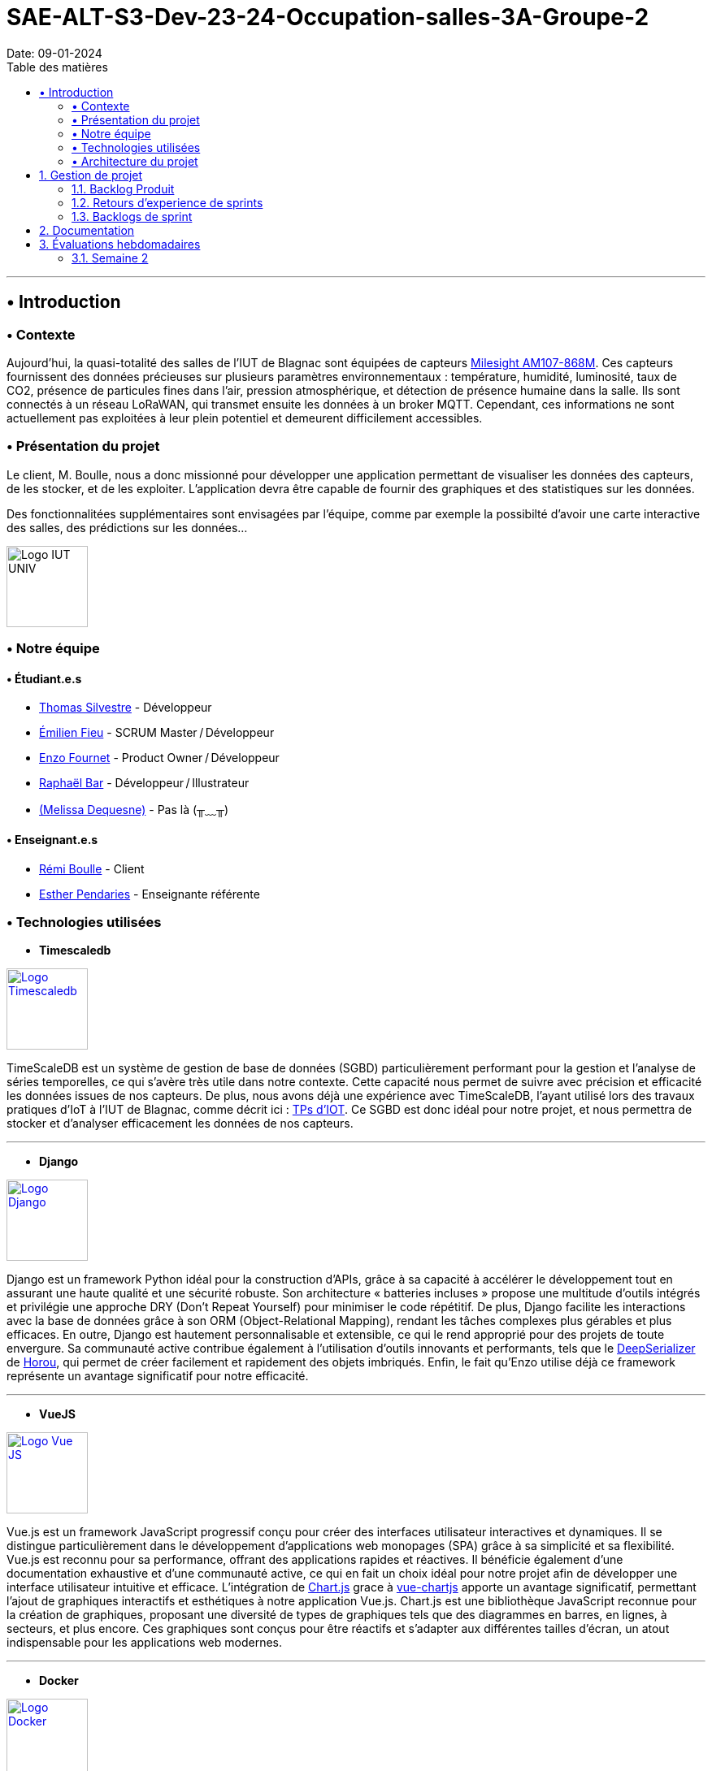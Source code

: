 = SAE-ALT-S3-Dev-23-24-Occupation-salles-3A-Groupe-2
Date: 09-01-2024
:doctype: book
:toc: left
:toc-title: Table des matières


---

== • Introduction

=== • Contexte

Aujourd'hui, la quasi-totalité des salles de l'IUT de Blagnac sont équipées de capteurs link:https://www.landatel.com/en_US/shop/product/mls-am107-868m-milesight-am107-868m-multiple-indoor-environment-sensor-7-sensors-in-one-lorawan-868-mhz-14500[Milesight AM107-868M]. Ces capteurs fournissent des données précieuses sur plusieurs paramètres environnementaux : température, humidité, luminosité, taux de CO2, présence de particules fines dans l'air, pression atmosphérique, et détection de présence humaine dans la salle. Ils sont connectés à un réseau LoRaWAN, qui transmet ensuite les données à un broker MQTT. Cependant, ces informations ne sont actuellement pas exploitées à leur plein potentiel et demeurent difficilement accessibles.

=== • Présentation du projet

Le client, M. Boulle, nous a donc missionné pour développer une application permettant de visualiser les données des capteurs, de les stocker, et de les exploiter. L'application devra être capable de fournir des graphiques et des statistiques sur les données.

Des fonctionnalitées supplémentaires sont envisagées par l'équipe, comme par exemple la possibilté d'avoir une carte interactive des salles, des prédictions sur les données...

image::https://cdn.discordapp.com/attachments/579303130886569984/1065183148473843742/1519871482152.png["Logo IUT UNIV", 100, 100]

=== • Notre équipe

==== • Étudiant.e.s

- link:https://github.com/P4C-M4N[Thomas Silvestre] - Développeur

- link:https://github.com/Tructruc[Émilien Fieu] - SCRUM Master / Développeur

- link:https://github.com/enzofrnt[Enzo Fournet] - Product Owner / Développeur

- link:https://github.com/Baraphe[Raphaël Bar] - Développeur / Illustrateur

- link:https://perdu.com[(Melissa Dequesne)] - Pas là (╥﹏╥)


==== • Enseignant.e.s

- link:https://github.com/rboulle[Rémi Boulle] - Client
- link:https://github.com/ependaries[Esther Pendaries] - Enseignante référente

=== • Technologies utilisées

- **Timescaledb**

image::https://assets.zabbix.com/img/brands/timescaledb.jpg["Logo Timescaledb", link="https://www.timescale.com/", width=100, height=100]

TimeScaleDB est un système de gestion de base de données (SGBD) particulièrement performant pour la gestion et l'analyse de séries temporelles, ce qui s'avère très utile dans notre contexte. Cette capacité nous permet de suivre avec précision et efficacité les données issues de nos capteurs. De plus, nous avons déjà une expérience avec TimeScaleDB, l'ayant utilisé lors des travaux pratiques d'IoT à l'IUT de Blagnac, comme décrit ici : https://webetud.iut-blagnac.fr/course/view.php?id=880[TPs d’IOT].
Ce SGBD est donc idéal pour notre projet, et nous permettra de stocker et d'analyser efficacement les données de nos capteurs.

---

- **Django**

image::https://skillicons.dev/icons?i=django["Logo Django", link="https://www.djangoproject.com/", width=100, height=100]

Django est un framework Python idéal pour la construction d'APIs, grâce à sa capacité à accélérer le développement tout en assurant une haute qualité et une sécurité robuste. Son architecture « batteries incluses » propose une multitude d'outils intégrés et privilégie une approche DRY (Don't Repeat Yourself) pour minimiser le code répétitif. De plus, Django facilite les interactions avec la base de données grâce à son ORM (Object-Relational Mapping), rendant les tâches complexes plus gérables et plus efficaces. En outre, Django est hautement personnalisable et extensible, ce qui le rend approprié pour des projets de toute envergure. Sa communauté active contribue également à l'utilisation d'outils innovants et performants, tels que le https://github.com/Horou/DeepSerializer[DeepSerializer] de https://github.com/Horou[Horou], qui permet de créer facilement et rapidement des objets imbriqués. Enfin, le fait qu'Enzo utilise déjà ce framework représente un avantage significatif pour notre efficacité.

---

- **VueJS**

image::https://skillicons.dev/icons?i=vue["Logo Vue JS", link="https://vuejs.org/", width=100, height=100]

Vue.js est un framework JavaScript progressif conçu pour créer des interfaces utilisateur interactives et dynamiques. Il se distingue particulièrement dans le développement d'applications web monopages (SPA) grâce à sa simplicité et sa flexibilité. Vue.js est reconnu pour sa performance, offrant des applications rapides et réactives. Il bénéficie également d'une documentation exhaustive et d'une communauté active, ce qui en fait un choix idéal pour notre projet afin de développer une interface utilisateur intuitive et efficace.
L’intégration de https://www.chartjs.org/[Chart.js] grace à https://vue-chartjs.org/[vue-chartjs] apporte un avantage significatif, permettant l'ajout de graphiques interactifs et esthétiques à notre application Vue.js. Chart.js est une bibliothèque JavaScript reconnue pour la création de graphiques, proposant une diversité de types de graphiques tels que des diagrammes en barres, en lignes, à secteurs, et plus encore. Ces graphiques sont conçus pour être réactifs et s'adapter aux différentes tailles d'écran, un atout indispensable pour les applications web modernes.

---

- **Docker** 

image::https://skillicons.dev/icons?i=docker["Logo Docker", link="https://www.docker.com/", width=100, height=100]

Docker, utilisé conjointement avec Dockerfile et Docker Compose, est un outil essentiel pour le déploiement de conteneurs. Il facilite le déploiement d'applications dans des conteneurs, qui sont des environnements isolés et indépendants. Cette méthode permet de déployer des applications de manière simple, rapide et efficace, tout en assurant leur accessibilité. L'un des principaux atouts de Docker est sa capacité à déployer des applications sur divers systèmes d'exploitation, incluant Windows, Linux et MacOS. Cette polyvalence est particulièrement bénéfique pour notre projet, qui nécessite une compatibilité multiplateforme. De plus, Docker assure un déploiement sécurisé des applications, un aspect crucial pour la fiabilité de notre projet. 
L'expérience préalable d'Enzo avec Docker représente un avantage notable, augmentant ainsi notre efficacité dans l'utilisation de cet outil. En somme, Docker apparaît comme une solution idéale pour répondre aux besoins spécifiques de notre projet.
En outre, l'avantage supplémentaire réside dans le fait qu'Emilien a déjà une certaine expérience avec Vue.js, ce qui facilite grandement l'intégration et le développement rapide de notre projet. Sa familiarité préalable avec le framework assure une courbe d'apprentissage plus douce pour l'équipe et contribue à une mise en œuvre plus efficace de l'application.

=== • Architecture du projet

image::https://i.imgur.com/eXL32Ly.png["Schéma Architecture", link="https://www.docker.com/", width=1000]

L'architecture que nous avons conçue est un modèle de déploiement moderne qui tire parti de la puissance et de la flexibilité des conteneurs Docker, avec Dockerfile et Docker Compose, pour orchestrer notre application complète. Notre infrastructure se décompose en 3 composants principaux, tous gérés par Docker Compose, qui permettent une mise en œuvre cohérente et une intégration transparente entre les différents services. L'architecture s'appuie aussi sur des variables d'environnement partagées via un fichier .env pour garantir la synchronisation entre les services ainsi que des volumes pour le dévellopement ou pour garantire la peristence des données.

Au cœur de notre système, nous avons un conteneur dédié à TimescaleDB, notre base de données spécialisée dans le traitement des séries temporelles. Isolée au sein de notre réseau, cette base de données est la fondation sur laquelle reposent la collecte et l'analyse de nos données de capteurs.

Le conteneur Django représente le back-end de notre application. Grâce à un Dockerfile spécifiquement conçu, ce conteneur est chargé de construire l'environnement nécessaire pour exécuter notre API.

Pour l'interface utilisateur, nous avons un conteneur Nginx/VueJS. Nginx agit en tant que serveur web et proxy inverse, dirigeant les requêtes utilisateur vers notre application front-end développée avec VueJS. Le Dockerfile associé à ce conteneur se charge de compiler et de servir notre interface utilisateur, assurant une expérience utilisateur fluide et réactive.

Le conteneur Adminer fournit une interface web intuitive pour la gestion de notre base de données, spécialement pendant les phases de développement et de débogage. Cet outil facilite considérablement la tâche de nos développeurs qui peuvent ainsi gérer et maintenir la base de données avec efficacité et simplicité.

Tous ces éléments interagissent au sein d'un réseau privé Docker, sécurisé et isolé, assurant une communication fluide et protégée entre les conteneurs. Le fichier docker-compose.yml est la clé de voûte de notre architecture : il définit la configuration de chaque service, orchestre la construction des images Docker et gère le démarrage des conteneurs ainsi que la mise en oeuvre des volumes persistants. Cela simplifie considérablement le processus de déploiement, qu'il s'agisse de développement, de tests ou de mise en production, tout en permettant une évolutivité et une maintenance aisées.

En résumé, cette architecture n'est pas seulement une infrastructure technique ; elle reflète notre engagement envers des pratiques de développement modernes, offrant à notre équipe la possibilité de travailler de manière efficace et harmonieuse, et à nos utilisateurs l'assurance d'une application performante et fiable.

:sectnums:

== Gestion de projet

=== Backlog Produit

* https://github.com/Tructruc/SAE-ALT-S3-Dev-23-24-Occupation-salles-3A-Groupe-2/issues?q=is%3Aopen+is%3Aissue+label%3A%22user+story%22[Backlog Produit]

=== Retours d’experience de sprints

* https://github.com/Tructruc/SAE-ALT-S3-Dev-23-24-Occupation-salles-3A-Groupe-2/wiki/M%C3%A9thode-AGILE#retour-dexp%C3%A9rience-sprint-1[Sprint 1]
* https://github.com/Tructruc/SAE-ALT-S3-Dev-23-24-Occupation-salles-3A-Groupe-2/wiki/M%C3%A9thode-AGILE#retour-dexp%C3%A9rience-de-sprint-2[Sprint 2]

=== Backlogs de sprint

* https://github.com/users/Tructruc/projects/3[Sprint 1]
* https://github.com/users/Tructruc/projects/4[Sprint 2]

== Documentation

La documentation du projet se trouve dans l’onglet wiki de GitHub https://github.com/Tructruc/SAE-ALT-S3-Dev-23-24-Occupation-salles-3A-Groupe-2/wiki[]

* https://github.com/Tructruc/SAE-ALT-S3-Dev-23-24-Occupation-salles-3A-Groupe-2/wiki/Documentation-Technique-%E2%80%90-SAE%E2%80%90ALT%E2%80%90S3%E2%80%90Dev%E2%80%9023%E2%80%9024%E2%80%90Occupation%E2%80%90salles[Documentation Technique]
* https://github.com/Tructruc/SAE-ALT-S3-Dev-23-24-Occupation-salles-3A-Groupe-2/wiki/Documentation-Utilisateur-%E2%80%90-SAE%E2%80%90ALT%E2%80%90S3%E2%80%90Dev%E2%80%9023%E2%80%9024%E2%80%90Occupation%E2%80%90salles[Documenation Utilisateur]
* https://github.com/Tructruc/SAE-ALT-S3-Dev-23-24-Occupation-salles-3A-Groupe-2/wiki/Cahier-de-Test-%E2%80%90-SAE%E2%80%90ALT%E2%80%90S3%E2%80%90Dev%E2%80%9023%E2%80%9024%E2%80%90Occupation%E2%80%90salles[Cahier de Test]

== Évaluations hebdomadaires

=== Semaine 2

NOTE: Les notes ci-dessous sont mises à jour directement par les enseignants responsables de la compétence 5.

ifdef::env-github[]
image:https://docs.google.com/spreadsheets/d/e/2PACX-1vRtGk-4u-mv4RE4q76-qFY-Iy48o1WzcqSP-upBv9doa23kDXzFfHmnZaux3pDt5g/pubchart?oid=9183741&format=image[link=https://docs.google.com/spreadsheets/d/e/2PACX-1vRtGk-4u-mv4RE4q76-qFY-Iy48o1WzcqSP-upBv9doa23kDXzFfHmnZaux3pDt5g/pubchart?oid=9183741&format=image]
endif::[]

Sprint 1 :Release ok pour un sprint 1. DOC :  pensez à préciser le projet, version, date , équipe. Doc user non initialisée. Il me manque le backlog produit global contenant les US, priorité, complexité (issues du projet). Esprit Scrum on compris :  US/ISSUES eclatée en tâches, je n'ai que les tâches sur votre dépôt.  A chaque sprint on traite des US et donc les tâches liées. Bilan OK. readme ok bien qu'un peu confus.
